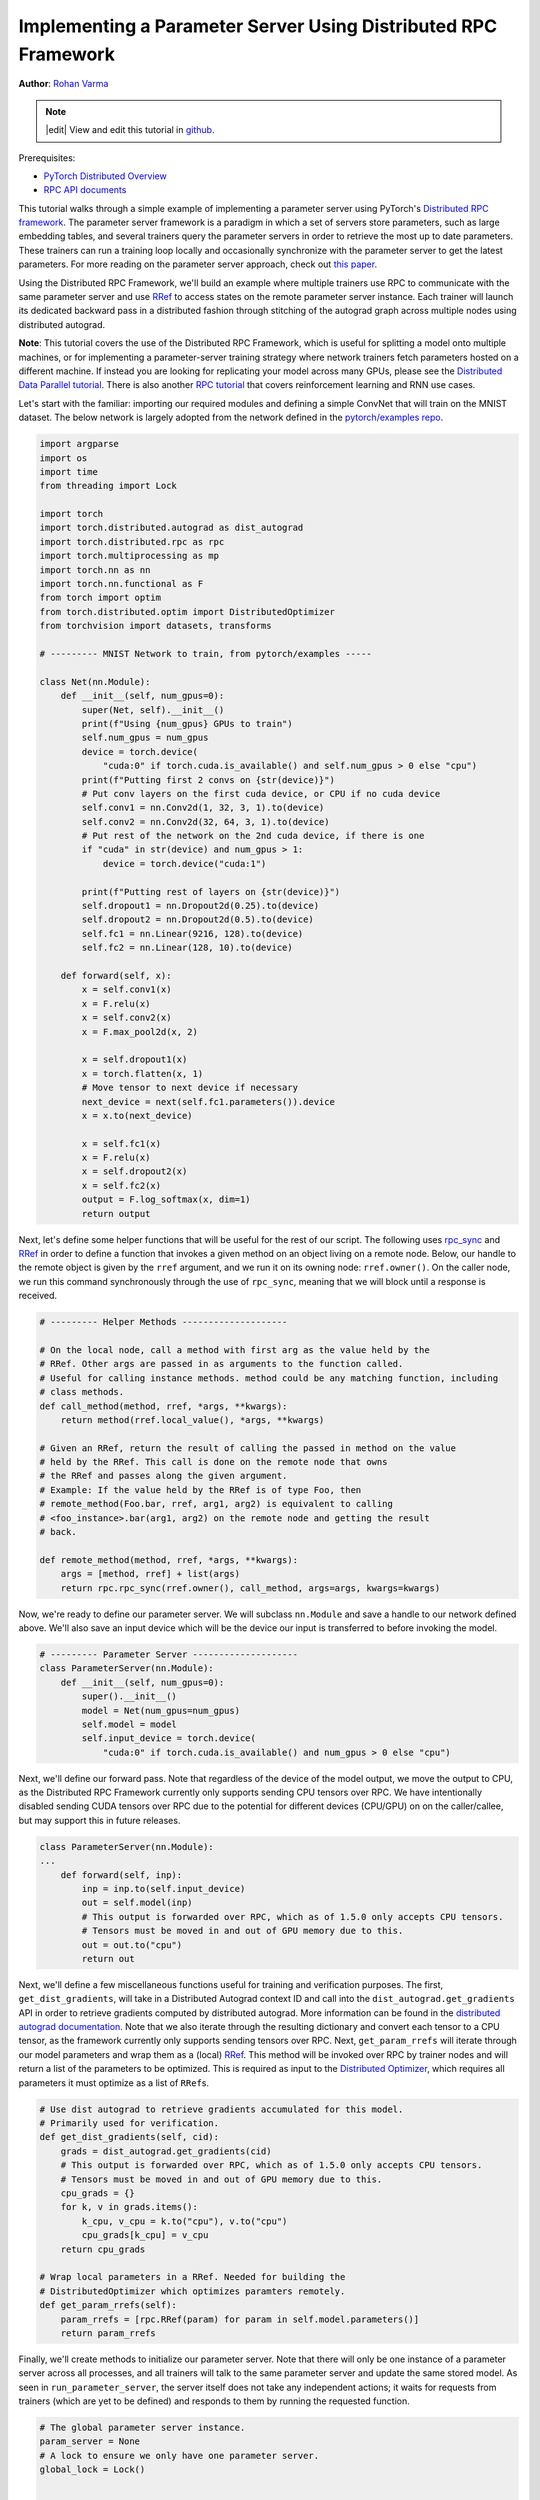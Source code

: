 
Implementing a Parameter Server Using Distributed RPC Framework
^^^^^^^^^^^^^^^^^^^^^^^^^^^^^^^^^^^^^^^^^^^^^^^^^^^^^^^^^^^^^^^

**Author**\ : `Rohan Varma <https://github.com/rohan-varma>`_

.. note::
   |edit| View and edit this tutorial in `github <https://github.com/pytorchkorea/tutorials-kr/blob/main/intermediate_source/rpc_param_server_tutorial.rst>`__.

Prerequisites:

-  `PyTorch Distributed Overview <../beginner/dist_overview.html>`__
-  `RPC API documents <https://pytorch.org/docs/master/rpc.html>`__

This tutorial walks through a simple example of implementing a parameter server using PyTorch's `Distributed RPC framework <https://pytorch.org/docs/stable/rpc.html>`_. The parameter server framework is a paradigm in which a set of servers store parameters, such as large embedding tables, and several trainers query the parameter servers in order to retrieve the most up to date parameters. These trainers can run a training loop locally and occasionally synchronize with the parameter server to get the latest parameters. For more reading on the parameter server approach, check out `this paper <https://www.cs.cmu.edu/~muli/file/parameter_server_osdi14.pdf>`_.

Using the Distributed RPC Framework, we'll build an example where multiple trainers use RPC to communicate with the same parameter server and use `RRef <https://pytorch.org/docs/stable/rpc.html#torch.distributed.rpc.RRef>`_ to access states on the remote parameter server instance. Each trainer will launch its dedicated backward pass in a distributed fashion through stitching of the autograd graph across multiple nodes using distributed autograd.

**Note**\ : This tutorial covers the use of the Distributed RPC Framework, which is useful for splitting a model onto multiple machines, or for implementing a parameter-server training strategy where network trainers fetch parameters hosted on a different machine. If instead you are looking for replicating your model across many GPUs, please see the `Distributed Data Parallel tutorial <https://tutorials.pytorch.kr/intermediate/ddp_tutorial.html>`_. There is also another `RPC tutorial <https://tutorials.pytorch.kr/intermediate/rpc_tutorial.html>`_ that covers reinforcement learning and RNN use cases.

Let's start with the familiar: importing our required modules and defining a simple ConvNet that will train on the MNIST dataset. The below network is largely adopted from the network defined in the `pytorch/examples repo <https://github.com/pytorch/examples/tree/master/mnist>`_.

.. code-block:: python

   import argparse
   import os
   import time
   from threading import Lock

   import torch
   import torch.distributed.autograd as dist_autograd
   import torch.distributed.rpc as rpc
   import torch.multiprocessing as mp
   import torch.nn as nn
   import torch.nn.functional as F
   from torch import optim
   from torch.distributed.optim import DistributedOptimizer
   from torchvision import datasets, transforms

   # --------- MNIST Network to train, from pytorch/examples -----

   class Net(nn.Module):
       def __init__(self, num_gpus=0):
           super(Net, self).__init__()
           print(f"Using {num_gpus} GPUs to train")
           self.num_gpus = num_gpus
           device = torch.device(
               "cuda:0" if torch.cuda.is_available() and self.num_gpus > 0 else "cpu")
           print(f"Putting first 2 convs on {str(device)}")
           # Put conv layers on the first cuda device, or CPU if no cuda device
           self.conv1 = nn.Conv2d(1, 32, 3, 1).to(device)
           self.conv2 = nn.Conv2d(32, 64, 3, 1).to(device)
           # Put rest of the network on the 2nd cuda device, if there is one
           if "cuda" in str(device) and num_gpus > 1:
               device = torch.device("cuda:1")

           print(f"Putting rest of layers on {str(device)}")
           self.dropout1 = nn.Dropout2d(0.25).to(device)
           self.dropout2 = nn.Dropout2d(0.5).to(device)
           self.fc1 = nn.Linear(9216, 128).to(device)
           self.fc2 = nn.Linear(128, 10).to(device)

       def forward(self, x):
           x = self.conv1(x)
           x = F.relu(x)
           x = self.conv2(x)
           x = F.max_pool2d(x, 2)

           x = self.dropout1(x)
           x = torch.flatten(x, 1)
           # Move tensor to next device if necessary
           next_device = next(self.fc1.parameters()).device
           x = x.to(next_device)

           x = self.fc1(x)
           x = F.relu(x)
           x = self.dropout2(x)
           x = self.fc2(x)
           output = F.log_softmax(x, dim=1)
           return output
Next, let's define some helper functions that will be useful for the rest of our script. The following uses `rpc_sync <https://pytorch.org/docs/stable/rpc.html#torch.distributed.rpc.rpc_sync>`_ and `RRef <https://pytorch.org/docs/stable/rpc.html#torch.distributed.rpc.RRef>`_ in order to define a function that invokes a given method on an object living on a remote node. Below, our handle to the remote object is given by the ``rref`` argument, and we run it on its owning node: ``rref.owner()``. On the caller node, we run this command synchronously through the use of ``rpc_sync``\ , meaning that we will block until a response is received.

.. code-block:: python

   # --------- Helper Methods --------------------

   # On the local node, call a method with first arg as the value held by the
   # RRef. Other args are passed in as arguments to the function called.
   # Useful for calling instance methods. method could be any matching function, including
   # class methods.
   def call_method(method, rref, *args, **kwargs):
       return method(rref.local_value(), *args, **kwargs)

   # Given an RRef, return the result of calling the passed in method on the value
   # held by the RRef. This call is done on the remote node that owns
   # the RRef and passes along the given argument.
   # Example: If the value held by the RRef is of type Foo, then
   # remote_method(Foo.bar, rref, arg1, arg2) is equivalent to calling
   # <foo_instance>.bar(arg1, arg2) on the remote node and getting the result
   # back.

   def remote_method(method, rref, *args, **kwargs):
       args = [method, rref] + list(args)
       return rpc.rpc_sync(rref.owner(), call_method, args=args, kwargs=kwargs)
Now, we're ready to define our parameter server. We will subclass ``nn.Module`` and save a handle to our network defined above. We'll also save an input device which will be the device our input is transferred to before invoking the model.

.. code-block:: python

   # --------- Parameter Server --------------------
   class ParameterServer(nn.Module):
       def __init__(self, num_gpus=0):
           super().__init__()
           model = Net(num_gpus=num_gpus)
           self.model = model
           self.input_device = torch.device(
               "cuda:0" if torch.cuda.is_available() and num_gpus > 0 else "cpu")
Next, we'll define our forward pass. Note that regardless of the device of the model output, we move the output to CPU, as the Distributed RPC Framework currently only supports sending CPU tensors over RPC. We have intentionally disabled sending CUDA tensors over RPC due to the potential for different devices (CPU/GPU) on on the caller/callee, but may support this in future releases.

.. code-block:: python

   class ParameterServer(nn.Module):
   ...
       def forward(self, inp):
           inp = inp.to(self.input_device)
           out = self.model(inp)
           # This output is forwarded over RPC, which as of 1.5.0 only accepts CPU tensors.
           # Tensors must be moved in and out of GPU memory due to this.
           out = out.to("cpu")
           return out
Next, we'll define a few miscellaneous functions useful for training and verification purposes. The first, ``get_dist_gradients``\ , will take in a Distributed Autograd context ID and call into the ``dist_autograd.get_gradients`` API in order to retrieve gradients computed by distributed autograd. More information can be found in the `distributed autograd documentation <https://pytorch.org/docs/stable/rpc.html#distributed-autograd-framework>`_. Note that we also iterate through the resulting dictionary and convert each tensor to a CPU tensor, as the framework currently only supports sending tensors over RPC. Next, ``get_param_rrefs`` will iterate through our model parameters and wrap them as a (local) `RRef <https://pytorch.org/docs/stable/rpc.html#torch.distributed.rpc.RRef>`_. This method will be invoked over RPC by trainer nodes and will return a list of the parameters to be optimized. This is required as input to the `Distributed Optimizer <https://pytorch.org/docs/stable/rpc.html#module-torch.distributed.optim>`_\ , which requires all parameters it must optimize as a list of ``RRef``\ s.

.. code-block:: python

   # Use dist autograd to retrieve gradients accumulated for this model.
   # Primarily used for verification.
   def get_dist_gradients(self, cid):
       grads = dist_autograd.get_gradients(cid)
       # This output is forwarded over RPC, which as of 1.5.0 only accepts CPU tensors.
       # Tensors must be moved in and out of GPU memory due to this.
       cpu_grads = {}
       for k, v in grads.items():
           k_cpu, v_cpu = k.to("cpu"), v.to("cpu")
           cpu_grads[k_cpu] = v_cpu
       return cpu_grads

   # Wrap local parameters in a RRef. Needed for building the
   # DistributedOptimizer which optimizes paramters remotely.
   def get_param_rrefs(self):
       param_rrefs = [rpc.RRef(param) for param in self.model.parameters()]
       return param_rrefs
Finally, we'll create methods to initialize our parameter server. Note that there will only be one instance of a parameter server across all processes, and all trainers will talk to the same parameter server and update the same stored model. As seen in ``run_parameter_server``\ , the server itself does not take any independent actions; it waits for requests from trainers (which are yet to be defined) and responds to them by running the requested function.

.. code-block:: python

   # The global parameter server instance.
   param_server = None
   # A lock to ensure we only have one parameter server.
   global_lock = Lock()


   def get_parameter_server(num_gpus=0):
       """
       Returns a singleton parameter server to all trainer processes
       """
       global param_server
       # Ensure that we get only one handle to the ParameterServer.
       with global_lock:
           if not param_server:
               # construct it once
               param_server = ParameterServer(num_gpus=num_gpus)
           return param_server

   def run_parameter_server(rank, world_size):
       # The parameter server just acts as a host for the model and responds to
       # requests from trainers.
       # rpc.shutdown() will wait for all workers to complete by default, which
       # in this case means that the parameter server will wait for all trainers
       # to complete, and then exit.
       print("PS master initializing RPC")
       rpc.init_rpc(name="parameter_server", rank=rank, world_size=world_size)
       print("RPC initialized! Running parameter server...")
       rpc.shutdown()
       print("RPC shutdown on parameter server.")
Note that above, ``rpc.shutdown()`` will not immediately shut down the Parameter Server. Instead, it will wait for all workers (trainers in this case) to also call into ``rpc.shutdown()``. This gives us the guarantee that the parameter server will not go offline before all trainers (yet to be define) have completed their training process.

Next, we'll define our ``TrainerNet`` class. This will also be a subclass of ``nn.Module``\ , and our ``__init__`` method will use the ``rpc.remote`` API to obtain an RRef, or Remote Reference, to our parameter server. Note that here we are not copying the parameter server to our local process, instead, we can think of ``self.param_server_rref`` as a distributed shared pointer to the parameter server that lives on a separate process.

.. code-block:: python

   # --------- Trainers --------------------

   # nn.Module corresponding to the network trained by this trainer. The
   # forward() method simply invokes the network on the given parameter
   # server.
   class TrainerNet(nn.Module):
       def __init__(self, num_gpus=0):
           super().__init__()
           self.num_gpus = num_gpus
           self.param_server_rref = rpc.remote(
               "parameter_server", get_parameter_server, args=(num_gpus,))
Next, we'll define a method called ``get_global_param_rrefs``. To motivate the need for this method, it is worth it to read through the documentation on `DistributedOptimizer <https://pytorch.org/docs/stable/rpc.html#module-torch.distributed.optim>`_, specifically the API signature.  The optimizer must be passed a list of ``RRef``\ s corresponding to the remote parameters to be optimized, so here we obtain the necessary ``RRef``\ s. Since the only remote worker that a given ``TrainerNet`` interacts with is the ``ParameterServer``\ , we simply invoke a ``remote_method`` on the ``ParameterServer``. We use the ``get_param_rrefs`` method which we defined in the ``ParameterServer`` class. This method will return a list of ``RRef``\ s to the parameters that need to be optimized. Note that in this case our ``TrainerNet`` does not define its own paramaters; if it did, we would need to wrap each parameter in an ``RRef`` as well and include it into our input to ``DistributedOptimizer``.

.. code-block:: python

   class TrainerNet(nn.Module):
   ...
       def get_global_param_rrefs(self):
           remote_params = remote_method(
               ParameterServer.get_param_rrefs,
               self.param_server_rref)
           return remote_params
Now, we're ready to define our ``forward`` method, which will invoke (synchronous) RPC to run the forward pass of the network defined on the ``ParameterServer``. Note that we pass in ``self.param_server_rref``\ , which is a remote handle to our ``ParameterServer``\ , to our RPC call. This call will send an RPC to the node on which our ``ParameterServer`` is running, invoke the ``forward`` pass, and return the ``Tensor`` corresponding to the model's output.

.. code-block:: python

   class TrainerNet(nn.Module):
   ...
       def forward(self, x):
           model_output = remote_method(
               ParameterServer.forward, self.param_server_rref, x)
           return model_output
With our trainer fully defined, it's now time to write our neural network training loop that will create our network and optimizer, run some inputs through the network and compute the loss. The training loop looks a lot like that of a local training program, with some modifications due to the nature of our network being distributed across machines.

Below, we initialize our ``TrainerNet`` and build a ``DistributedOptimizer``. Note that as mentioned above, we must pass in all of the global (across all nodes participating in distributed training) parameters that we want to be optimized. In addition, we pass in the local optimizer to be used, in this case, SGD. Note that we can configure the underlying optimizer algorithm in the same way as creating a local optimizer - all arguments for ``optimizer.SGD`` will be forwarded properly. As an example, we pass in a custom learning rate that will be used as the learning rate for all local optimizers.

.. code-block:: python

   def run_training_loop(rank, num_gpus, train_loader, test_loader):
       # Runs the typical nueral network forward + backward + optimizer step, but
       # in a distributed fashion.
       net = TrainerNet(num_gpus=num_gpus)
       # Build DistributedOptimizer.
       param_rrefs = net.get_global_param_rrefs()
       opt = DistributedOptimizer(optim.SGD, param_rrefs, lr=0.03)
Next, we define our main training loop. We loop through iterables given by PyTorch's `DataLoader <https://pytorch.org/docs/stable/data.html>`_. Before writing our typical forward/backward/optimizer loop, we first wrap the logic within a `Distributed Autograd context <https://pytorch.org/docs/stable/rpc.html#torch.distributed.autograd.context>`_. Note that this is needed to record RPCs invoked in the model's forward pass, so that an appropriate graph can be constructed which includes all participating distributed workers in the backward pass. The distributed autograd context returns a ``context_id`` which serves as an identifier for accumulating and optimizing gradients corresponding to a particular iteration.

As opposed to calling the typical ``loss.backward()`` which would kick off the backward pass on this local worker, we call ``dist_autograd.backward()`` and pass in our context_id as well as ``loss``\ , which is the root at which we want the backward pass to begin. In addition, we pass this ``context_id`` into our optimizer call, which is required to be able to look up the corresponding gradients computed by this particular backwards pass across all nodes.

.. code-block:: python

   def run_training_loop(rank, num_gpus, train_loader, test_loader):
   ...
       for i, (data, target) in enumerate(train_loader):
           with dist_autograd.context() as cid:
               model_output = net(data)
               target = target.to(model_output.device)
               loss = F.nll_loss(model_output, target)
               if i % 5 == 0:
                   print(f"Rank {rank} training batch {i} loss {loss.item()}")
               dist_autograd.backward(cid, [loss])
               # Ensure that dist autograd ran successfully and gradients were
               # returned.
               assert remote_method(
                   ParameterServer.get_dist_gradients,
                   net.param_server_rref,
                   cid) != {}
               opt.step(cid)

        print("Training complete!")
        print("Getting accuracy....")
        get_accuracy(test_loader, net)
The following simply computes the accuracy of our model after we're done training, much like a traditional local model. However, note that the ``net`` we pass into this function above is an instance of ``TrainerNet`` and therefore the forward pass invokes RPC in a transparent fashion.

.. code-block:: python

   def get_accuracy(test_loader, model):
       model.eval()
       correct_sum = 0
       # Use GPU to evaluate if possible
       device = torch.device("cuda:0" if model.num_gpus > 0
           and torch.cuda.is_available() else "cpu")
       with torch.no_grad():
           for i, (data, target) in enumerate(test_loader):
               out = model(data, -1)
               pred = out.argmax(dim=1, keepdim=True)
               pred, target = pred.to(device), target.to(device)
               correct = pred.eq(target.view_as(pred)).sum().item()
               correct_sum += correct

       print(f"Accuracy {correct_sum / len(test_loader.dataset)}")
Next, similar to how we defined ``run_parameter_server`` as the main loop for our ``ParameterServer`` that is responsible for initializing RPC, let's define a similar loop for our trainers. The difference will be that our trainers must run the training loop we defined above:

.. code-block:: python

   # Main loop for trainers.
   def run_worker(rank, world_size, num_gpus, train_loader, test_loader):
       print(f"Worker rank {rank} initializing RPC")
       rpc.init_rpc(
           name=f"trainer_{rank}",
           rank=rank,
           world_size=world_size)

       print(f"Worker {rank} done initializing RPC")

       run_training_loop(rank, num_gpus, train_loader, test_loader)
       rpc.shutdown()
Note that similar to ``run_parameter_server``\ , ``rpc.shutdown()`` will by default wait for all workers, both trainers and ParameterServers, to call into ``rpc.shutdown()`` before this node exits. This ensures that nodes are terminated gracefully and no node goes offline while another is expecting it to be online.

We've now completed our trainer and parameter server specific code, and all that's left is to add code to launch trainers and parameter servers. First, we must take in various arguments that apply to our parameter server and trainers. ``world_size`` corresponds to the total number of nodes that will participate in training, and is the sum of all trainers and the parameter server. We also must pass in a unique ``rank`` for each individual process, from 0 (where we will run our single parameter server) to ``world_size - 1``. ``master_addr`` and ``master_port`` are arguments that can be used to identify where the rank 0 process is running, and will be used by individual nodes to discover each other. To test this example out locally, simply pass in ``localhost`` and the same ``master_port`` to all instances spawned. Note that for demonstration purposes, this example supports only between 0-2 GPUs, although the pattern can be extended to make use of additional GPUs.

.. code-block:: python

   if __name__ == '__main__':
       parser = argparse.ArgumentParser(
           description="Parameter-Server RPC based training")
       parser.add_argument(
           "--world_size",
           type=int,
           default=4,
           help="""Total number of participating processes. Should be the sum of
           master node and all training nodes.""")
       parser.add_argument(
           "--rank",
           type=int,
           default=None,
           help="Global rank of this process. Pass in 0 for master.")
       parser.add_argument(
           "--num_gpus",
           type=int,
           default=0,
           help="""Number of GPUs to use for training, Currently supports between 0
            and 2 GPUs. Note that this argument will be passed to the parameter servers.""")
       parser.add_argument(
           "--master_addr",
           type=str,
           default="localhost",
           help="""Address of master, will default to localhost if not provided.
           Master must be able to accept network traffic on the address + port.""")
       parser.add_argument(
           "--master_port",
           type=str,
           default="29500",
           help="""Port that master is listening on, will default to 29500 if not
           provided. Master must be able to accept network traffic on the host and port.""")

       args = parser.parse_args()
       assert args.rank is not None, "must provide rank argument."
       assert args.num_gpus <= 3, f"Only 0-2 GPUs currently supported (got {args.num_gpus})."
       os.environ['MASTER_ADDR'] = args.master_addr
       os.environ["MASTER_PORT"] = args.master_port
Now, we'll create a process corresponding to either a parameter server or trainer depending on our command line arguments. We'll create a ``ParameterServer`` if our passed in rank is 0, and a ``TrainerNet`` otherwise. Note that we're using ``torch.multiprocessing`` to launch a subprocess corresponding to the function that we want to execute, and waiting on this process's completion from the main thread with ``p.join()``. In the case of initializing our trainers, we also use PyTorch's `dataloaders <https://pytorch.org/docs/stable/data.html>`_ in order to specify train and test data loaders on the MNIST dataset.

.. code-block:: python

   processes = []
   world_size = args.world_size
   if args.rank == 0:
       p = mp.Process(target=run_parameter_server, args=(0, world_size))
       p.start()
       processes.append(p)
   else:
       # Get data to train on
       train_loader = torch.utils.data.DataLoader(
           datasets.MNIST('../data', train=True, download=True,
                          transform=transforms.Compose([
                              transforms.ToTensor(),
                              transforms.Normalize((0.1307,), (0.3081,))
                          ])),
           batch_size=32, shuffle=True,)
       test_loader = torch.utils.data.DataLoader(
           datasets.MNIST(
               '../data',
               train=False,
               transform=transforms.Compose([
                       transforms.ToTensor(),
                       transforms.Normalize((0.1307,), (0.3081,))
                           ])),
           batch_size=32,
           shuffle=True,
       )
       # start training worker on this node
       p = mp.Process(
           target=run_worker,
           args=(
               args.rank,
               world_size, args.num_gpus,
               train_loader,
               test_loader))
       p.start()
       processes.append(p)

   for p in processes:
       p.join()
To run the example locally, run the following command worker for the server and each worker you wish to spawn, in separate terminal windows: ``python rpc_parameter_server.py --world_size=WORLD_SIZE --rank=RANK``. For example, for a master node with world size of 2, the command would be ``python rpc_parameter_server.py --world_size=2 --rank=0``. The trainer can then be launched with the command ``python rpc_parameter_server.py --world_size=2 --rank=1`` in a separate window, and this will begin training with one server and a single trainer. Note that this tutorial assumes that training occurs using between 0 and 2 GPUs, and this argument can be configured by passing ``--num_gpus=N`` into the training script.

You can pass in the command line arguments ``--master_addr=ADDRESS`` and ``--master_port=PORT`` to indicate the address and port that the master worker is listening on, for example, to test functionality where trainers and master nodes run on different machines.
